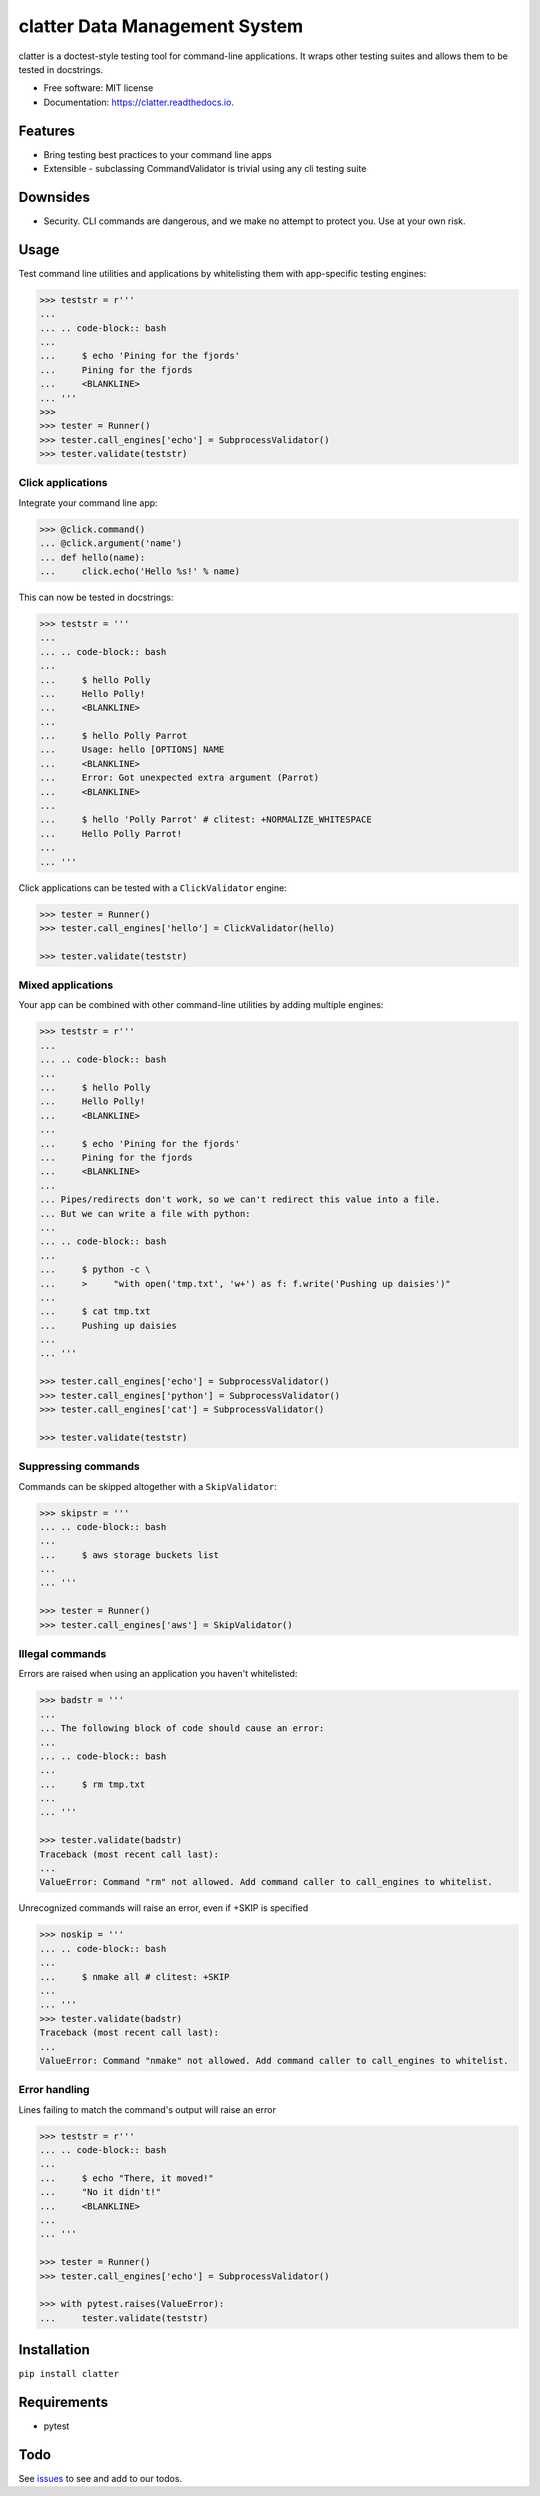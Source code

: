 =========================================
clatter Data Management System
=========================================

.. image:: https://img.shields.io/pypi/v/clatter.svg
        :target: https://pypi.python.org/pypi/clatter

.. image:: https://travis-ci.org/delgadom/clatter.svg?branch=master
        :target: https://travis-ci.org/delgadom/clatter?branch=master

.. image:: https://coveralls.io/repos/github/delgadom/clatter/badge.svg?branch=master
        :target: https://coveralls.io/github/delgadom/clatter?branch=master

.. image:: https://readthedocs.org/projects/clatter/badge/?version=latest
        :target: https://clatter.readthedocs.io/en/latest/?badge=latest
        :alt: Documentation Status

.. image:: https://pyup.io/repos/github/delgadom/clatter/shield.svg
     :target: https://pyup.io/repos/github/delgadom/clatter/
     :alt: Updates

.. image:: https://api.codacy.com/project/badge/Grade/2c2af36490c04543b925edafc0d66842
    :target: https://www.codacy.com/app/delgadom/clatter?utm_source=github.com&amp;utm_medium=referral&amp;utm_content=delgadom/clatter&amp;utm_campaign=Badge_Grade


clatter is a doctest-style testing tool for command-line applications. It wraps other testing suites and allows them to be tested in docstrings.

* Free software: MIT license
* Documentation: https://clatter.readthedocs.io.


Features
--------

* Bring testing best practices to your command line apps
* Extensible - subclassing CommandValidator is trivial using any cli testing suite

Downsides
---------

* Security. CLI commands are dangerous, and we make no attempt to protect you. Use at your own risk.


Usage
-----

Test command line utilities and applications by whitelisting them with app-specific testing engines:

.. code-block:: python

    >>> teststr = r'''
    ... 
    ... .. code-block:: bash
    ... 
    ...     $ echo 'Pining for the fjords'
    ...     Pining for the fjords
    ...     <BLANKLINE>
    ... '''
    >>>
    >>> tester = Runner()
    >>> tester.call_engines['echo'] = SubprocessValidator()
    >>> tester.validate(teststr)

Click applications
~~~~~~~~~~~~~~~~~~

Integrate your command line app:

.. code-block:: python

    >>> @click.command()
    ... @click.argument('name')
    ... def hello(name):
    ...     click.echo('Hello %s!' % name)

This can now be tested in docstrings:

.. code-block:: python

    >>> teststr = '''
    ... 
    ... .. code-block:: bash
    ... 
    ...     $ hello Polly
    ...     Hello Polly!
    ...     <BLANKLINE>
    ... 
    ...     $ hello Polly Parrot
    ...     Usage: hello [OPTIONS] NAME
    ...     <BLANKLINE>
    ...     Error: Got unexpected extra argument (Parrot)
    ...     <BLANKLINE>
    ... 
    ...     $ hello 'Polly Parrot' # clitest: +NORMALIZE_WHITESPACE
    ...     Hello Polly Parrot!
    ... 
    ... '''

Click applications can be tested with a ``ClickValidator`` engine:

.. code-block:: python

    >>> tester = Runner()
    >>> tester.call_engines['hello'] = ClickValidator(hello)

    >>> tester.validate(teststr)


Mixed applications
~~~~~~~~~~~~~~~~~~

Your app can be combined with other command-line utilities by adding multiple engines:

.. code-block:: python

    >>> teststr = r'''
    ... 
    ... .. code-block:: bash
    ... 
    ...     $ hello Polly
    ...     Hello Polly!
    ...     <BLANKLINE>
    ... 
    ...     $ echo 'Pining for the fjords'
    ...     Pining for the fjords
    ...     <BLANKLINE>
    ... 
    ... Pipes/redirects don't work, so we can't redirect this value into a file.
    ... But we can write a file with python:
    ... 
    ... .. code-block:: bash
    ... 
    ...     $ python -c \
    ...     >     "with open('tmp.txt', 'w+') as f: f.write('Pushing up daisies')"
    ... 
    ...     $ cat tmp.txt
    ...     Pushing up daisies
    ... 
    ... '''

    >>> tester.call_engines['echo'] = SubprocessValidator()
    >>> tester.call_engines['python'] = SubprocessValidator()
    >>> tester.call_engines['cat'] = SubprocessValidator()

    >>> tester.validate(teststr)

Suppressing commands
~~~~~~~~~~~~~~~~~~~~

Commands can be skipped altogether with a ``SkipValidator``:

.. code-block:: python

    >>> skipstr = '''
    ... .. code-block:: bash
    ... 
    ...     $ aws storage buckets list
    ... 
    ... '''

    >>> tester = Runner()
    >>> tester.call_engines['aws'] = SkipValidator()

Illegal commands
~~~~~~~~~~~~~~~~

Errors are raised when using an application you haven't whitelisted:

.. code-block:: python

    >>> badstr = '''
    ... 
    ... The following block of code should cause an error:
    ... 
    ... .. code-block:: bash
    ... 
    ...     $ rm tmp.txt
    ... 
    ... '''

    >>> tester.validate(badstr)
    Traceback (most recent call last):
    ...
    ValueError: Command "rm" not allowed. Add command caller to call_engines to whitelist.

Unrecognized commands will raise an error, even if +SKIP is specified

.. code-block:: python

    >>> noskip = '''
    ... .. code-block:: bash
    ... 
    ...     $ nmake all # clitest: +SKIP
    ... 
    ... '''
    >>> tester.validate(badstr)
    Traceback (most recent call last):
    ...
    ValueError: Command "nmake" not allowed. Add command caller to call_engines to whitelist.

Error handling
~~~~~~~~~~~~~~

Lines failing to match the command's output will raise an error

.. code-block:: python

    >>> teststr = r'''
    ... .. code-block:: bash
    ... 
    ...     $ echo "There, it moved!"
    ...     "No it didn't!"
    ...     <BLANKLINE>
    ... 
    ... '''

    >>> tester = Runner()
    >>> tester.call_engines['echo'] = SubprocessValidator()

    >>> with pytest.raises(ValueError):
    ...     tester.validate(teststr)


Installation
------------

``pip install clatter``


Requirements
------------

* pytest


Todo
----

See `issues <https://github.com/delgadom/clatter/issues>`_ to see and add to our todos.

